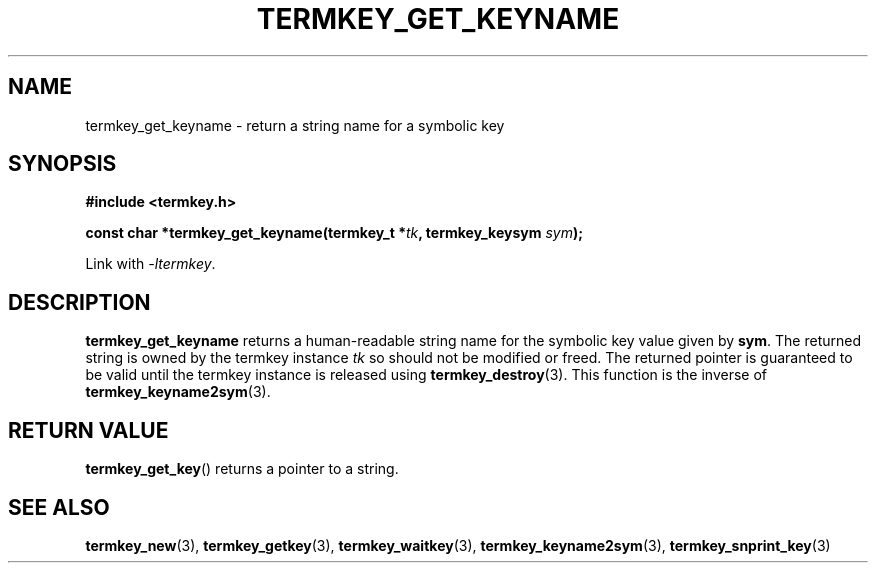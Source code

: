 .TH TERMKEY_GET_KEYNAME 3
.SH NAME
termkey_get_keyname \- return a string name for a symbolic key
.SH SYNOPSIS
.nf
.B #include <termkey.h>
.sp
.BI "const char *termkey_get_keyname(termkey_t *" tk ", termkey_keysym " sym );
.fi
.sp
Link with \fI-ltermkey\fP.
.SH DESCRIPTION
\fBtermkey_get_keyname\fP returns a human-readable string name for the symbolic key value given by \fBsym\fP. The returned string is owned by the termkey instance \fItk\fP so should not be modified or freed. The returned pointer is guaranteed to be valid until the termkey instance is released using \fBtermkey_destroy\fP(3). This function is the inverse of \fBtermkey_keyname2sym\fP(3).
.SH "RETURN VALUE"
\fBtermkey_get_key\fP() returns a pointer to a string.
.SH "SEE ALSO"
.BR termkey_new (3),
.BR termkey_getkey (3),
.BR termkey_waitkey (3),
.BR termkey_keyname2sym (3),
.BR termkey_snprint_key (3)
